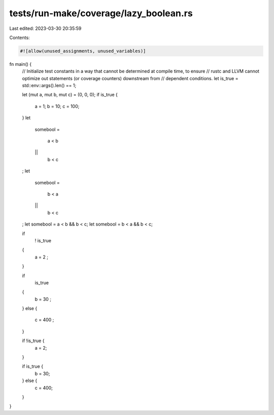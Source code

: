 tests/run-make/coverage/lazy_boolean.rs
=======================================

Last edited: 2023-03-30 20:35:59

Contents:

.. code-block:: rs

    #![allow(unused_assignments, unused_variables)]

fn main() {
    // Initialize test constants in a way that cannot be determined at compile time, to ensure
    // rustc and LLVM cannot optimize out statements (or coverage counters) downstream from
    // dependent conditions.
    let is_true = std::env::args().len() == 1;

    let (mut a, mut b, mut c) = (0, 0, 0);
    if is_true {
        a = 1;
        b = 10;
        c = 100;
    }
    let
        somebool
        =
            a < b
        ||
            b < c
    ;
    let
        somebool
        =
            b < a
        ||
            b < c
    ;
    let somebool = a < b && b < c;
    let somebool = b < a && b < c;

    if
        !
        is_true
    {
        a = 2
        ;
    }

    if
        is_true
    {
        b = 30
        ;
    }
    else
    {
        c = 400
        ;
    }

    if !is_true {
        a = 2;
    }

    if is_true {
        b = 30;
    } else {
        c = 400;
    }
}


